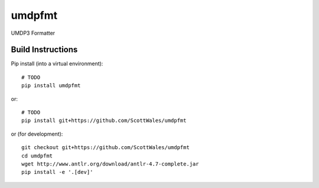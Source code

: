 =============================
umdpfmt
=============================

UMDP3 Formatter

.. image:: https://readthedocs.org/projects/umdpfmt/badge/?version=latest
  :target: https://readthedocs.org/projects/umdpfmt/?badge=latest
.. image:: https://travis-ci.org/ScottWales/umdpfmt.svg?branch=master
  :target: https://travis-ci.org/ScottWales/umdpfmt
.. image:: http://codecov.io/github/ScottWales/umdpfmt/coverage.svg?branch=master
  :target: http://codecov.io/github/ScottWales/umdpfmt?branch=master
.. image:: https://landscape.io/github/ScottWales/umdpfmt/master/landscape.svg?style=flat
  :target: https://landscape.io/github/ScottWales/umdpfmt/master
.. image:: https://codeclimate.com/github/ScottWales/umdpfmt/badges/gpa.svg
  :target: https://codeclimate.com/github/ScottWales/umdpfmt
.. image:: https://badge.fury.io/py/umdpfmt.svg
  :target: https://pypi.python.org/pypi/umdpfmt

.. content-marker-for-sphinx

------------------
Build Instructions
------------------

Pip install (into a virtual environment)::

    # TODO
    pip install umdpfmt

or::
    
    # TODO
    pip install git+https://github.com/ScottWales/umdpfmt

or (for development)::

    git checkout git+https://github.com/ScottWales/umdpfmt
    cd umdpfmt
    wget http://www.antlr.org/download/antlr-4.7-complete.jar
    pip install -e '.[dev]'
